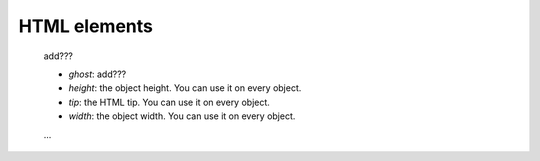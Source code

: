 .. _genro_html_elements:

=============
HTML elements
=============

    add???
    
    * *ghost*: add???
    * *height*: the object height. You can use it on every object.
    * *tip*: the HTML tip. You can use it on every object.
    * *width*: the object width. You can use it on every object.
    
    ...